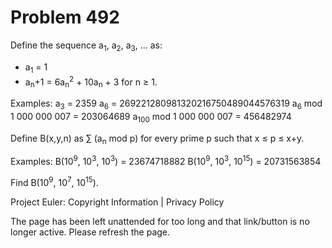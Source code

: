 *   Problem 492

   Define the sequence a_1, a_2, a_3, ... as:

     * a_1 = 1
     * a_n+1 = 6a_n^2 + 10a_n + 3 for n ≥ 1.

   Examples:
   a_3 = 2359
   a_6 = 269221280981320216750489044576319
   a_6 mod 1 000 000 007 = 203064689
   a_100 mod 1 000 000 007 = 456482974

   Define B(x,y,n) as ∑ (a_n mod p) for every prime p such that x ≤ p ≤ x+y.

   Examples:
   B(10^9, 10^3, 10^3) = 23674718882
   B(10^9, 10^3, 10^15) = 20731563854

   Find B(10^9, 10^7, 10^15).

   Project Euler: Copyright Information | Privacy Policy

   The page has been left unattended for too long and that link/button is no
   longer active. Please refresh the page.
